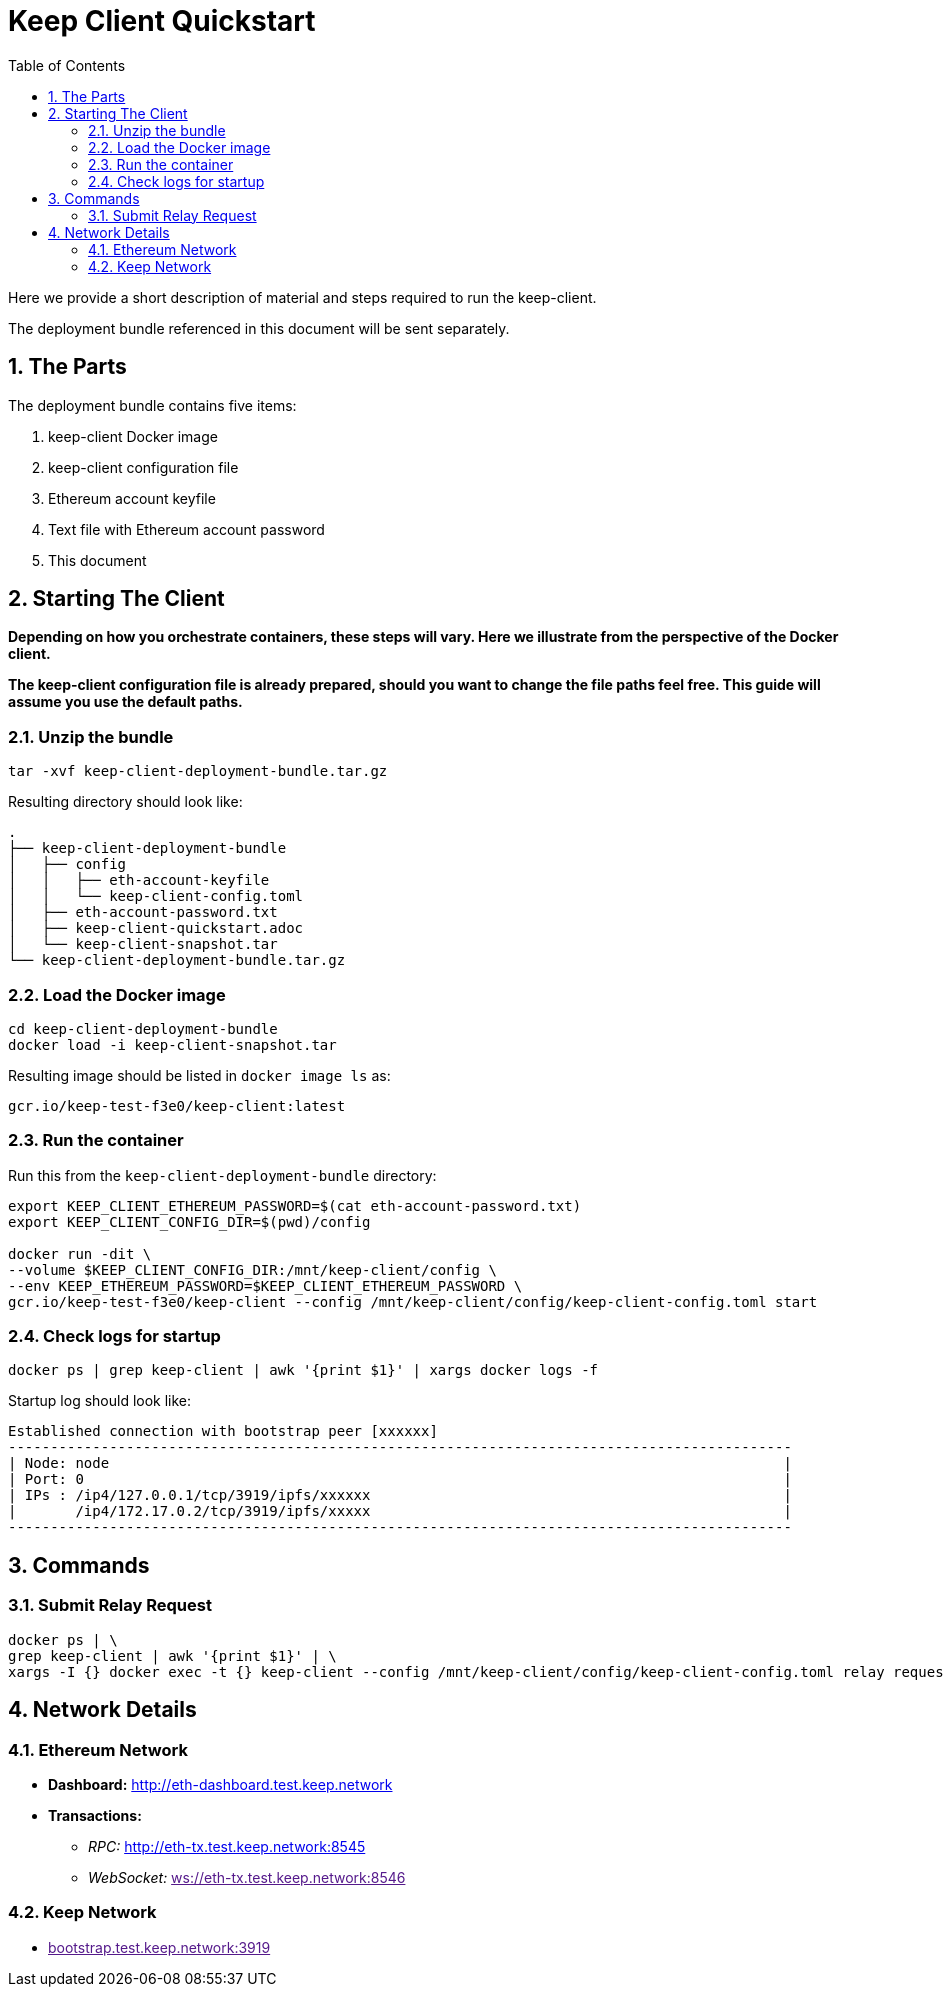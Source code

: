 :toc: macro

= Keep Client Quickstart

:icons: font
:numbered:
toc::[]

Here we provide a short description of material and steps required to run the keep-client.

The deployment bundle referenced in this document will be sent separately.

== The Parts

The deployment bundle contains five items:

1. keep-client Docker image
2. keep-client configuration file
3. Ethereum account keyfile
4. Text file with Ethereum account password
5. This document

== Starting The Client

*Depending on how you orchestrate containers, these steps will vary.  Here we illustrate
from the perspective of the Docker client.*

*The keep-client configuration file is already prepared, should you want to change the file paths
feel free.  This guide will assume you use the default paths.*


=== Unzip the bundle

`tar -xvf keep-client-deployment-bundle.tar.gz`

Resulting directory should look like:

```
.
├── keep-client-deployment-bundle
│   ├── config
│   │   ├── eth-account-keyfile
│   │   └── keep-client-config.toml
│   ├── eth-account-password.txt
│   ├── keep-client-quickstart.adoc
│   └── keep-client-snapshot.tar
└── keep-client-deployment-bundle.tar.gz
```

=== Load the Docker image

```
cd keep-client-deployment-bundle
docker load -i keep-client-snapshot.tar
```

Resulting image should be listed in `docker image ls` as:

`gcr.io/keep-test-f3e0/keep-client:latest`

=== Run the container

Run this from the `keep-client-deployment-bundle` directory:

```
export KEEP_CLIENT_ETHEREUM_PASSWORD=$(cat eth-account-password.txt)
export KEEP_CLIENT_CONFIG_DIR=$(pwd)/config

docker run -dit \
--volume $KEEP_CLIENT_CONFIG_DIR:/mnt/keep-client/config \
--env KEEP_ETHEREUM_PASSWORD=$KEEP_CLIENT_ETHEREUM_PASSWORD \
gcr.io/keep-test-f3e0/keep-client --config /mnt/keep-client/config/keep-client-config.toml start
```

=== Check logs for startup

`docker ps | grep keep-client | awk '{print $1}' | xargs docker logs -f`

Startup log should look like:
```
Established connection with bootstrap peer [xxxxxx]
---------------------------------------------------------------------------------------------
| Node: node                                                                                |
| Port: 0                                                                                   |
| IPs : /ip4/127.0.0.1/tcp/3919/ipfs/xxxxxx                                                 |
|       /ip4/172.17.0.2/tcp/3919/ipfs/xxxxx                                                 |
---------------------------------------------------------------------------------------------
```

== Commands

=== Submit Relay Request

```
docker ps | \
grep keep-client | awk '{print $1}' | \
xargs -I {} docker exec -t {} keep-client --config /mnt/keep-client/config/keep-client-config.toml relay request
```

== Network Details

=== Ethereum Network

- *Dashboard:* http://eth-dashboard.test.keep.network
- *Transactions:*
  ** _RPC:_ http://eth-tx.test.keep.network:8545
  ** _WebSocket:_ link:[ws://eth-tx.test.keep.network:8546]

=== Keep Network

- link:[bootstrap.test.keep.network:3919]


